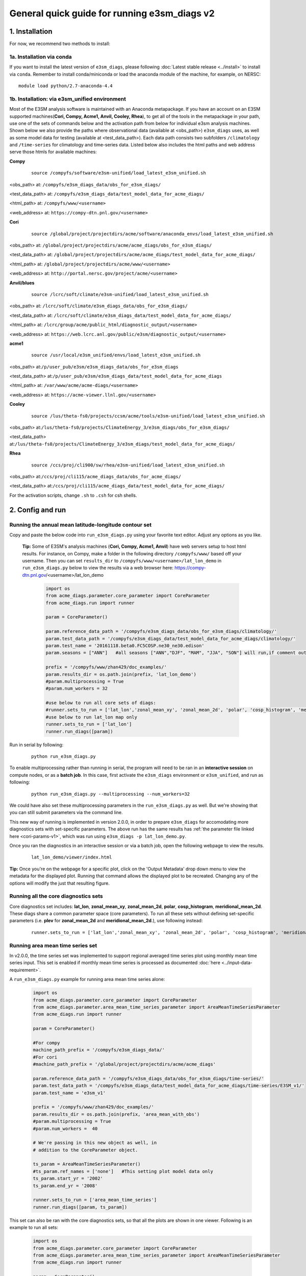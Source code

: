 
General quick guide for running e3sm_diags v2 
=========================================================================

1. Installation
-----------------------------------------------------------

For now, we recommend two methods to install:



1a. Installation via conda
^^^^^^^^^^^^^^^^^^^^^^^^^^^^^^^^^^^^
If you want to install the latest version of ``e3sm_diags``, please following :doc:`Latest stable release <../install>` to install via ``conda``. Remember to install conda/miniconda or load the anaconda module of the machine, for example, on NERSC:

::

    module load python/2.7-anaconda-4.4


1b. Installation: via e3sm_unified environment
^^^^^^^^^^^^^^^^^^^^^^^^^^^^^^^^^^^^^^^^^^^^^^^^^^

Most of the E3SM analysis software is maintained with an Anaconda metapackage. If you have an account on an E3SM supported machines(**Cori, Compy, Acme1, Anvil, Cooley, Rhea**), to get all of the tools in the metapackage in your path, use one of the sets of commands below and the activation path from below for individual e3sm analysis machines. Shown below we also provide the paths where observational data (available at <obs_path>) ``e3sm_diags`` uses, as well as some model data for testing (available at <test_data_path>). Each data path consists two subfolders ``/climatology`` and ``/time-series`` for climatology and time-series data. Listed below also includes the html paths and web address serve those htmls for available machines:


**Compy**
    ::

     source /compyfs/software/e3sm-unified/load_latest_e3sm_unified.sh


<obs_path> at: ``/compyfs/e3sm_diags_data/obs_for_e3sm_diags/``

<test_data_path> at: ``/compyfs/e3sm_diags_data/test_model_data_for_acme_diags/``

<html_path> at: ``/compyfs/www/<username>``

<web_address> at: ``https://compy-dtn.pnl.gov/<username>``
     


**Cori**
    ::

     source /global/project/projectdirs/acme/software/anaconda_envs/load_latest_e3sm_unified.sh
    
<obs_path> at: ``/global/project/projectdirs/acme/acme_diags/obs_for_e3sm_diags/``

<test_data_path> at: ``/global/project/projectdirs/acme/acme_diags/test_model_data_for_acme_diags/``

<html_path> at: ``/global/project/projectdirs/acme/www/<username>``

<web_address> at: ``http://portal.nersc.gov/project/acme/<username>``

**Anvil/blues**
    ::

     source /lcrc/soft/climate/e3sm-unified/load_latest_e3sm_unified.sh

<obs_path> at: ``/lcrc/soft/climate/e3sm_diags_data/obs_for_e3sm_diags/``

<test_data_path> at: ``/lcrc/soft/climate/e3sm_diags_data/test_model_data_for_acme_diags/``

<html_path> at: ``/lcrc/group/acme/public_html/diagnostic_output/<username>``

<web_address> at: ``https://web.lcrc.anl.gov/public/e3sm/diagnostic_output/<username>``

**acme1**
    ::

     source /usr/local/e3sm_unified/envs/load_latest_e3sm_unified.sh

<obs_path> at:``/p/user_pub/e3sm/e3sm_diags_data/obs_for_e3sm_diags``

<test_data_path> at:``/p/user_pub/e3sm/e3sm_diags_data/test_model_data_for_acme_diags``

<html_path> at: ``/var/www/acme/acme-diags/<username>``

<web_address> at: ``https://acme-viewer.llnl.gov/<username>``

**Cooley**
    ::

     source /lus/theta-fs0/projects/ccsm/acme/tools/e3sm-unified/load_latest_e3sm_unified.sh

<obs_path> at:``/lus/theta-fs0/projects/ClimateEnergy_3/e3sm_diags/obs_for_e3sm_diags/``

<test_data_path> at:``/lus/theta-fs0/projects/ClimateEnergy_3/e3sm_diags/test_model_data_for_acme_diags/``


**Rhea**
    ::

     source /ccs/proj/cli900/sw/rhea/e3sm-unified/load_latest_e3sm_unified.sh
 
<obs_path> at:``/ccs/proj/cli115/acme_diags_data/obs_for_acme_diags/``

<test_data_path> at:``/ccs/proj/cli115/acme_diags_data/test_model_data_for_acme_diags/``


For the activation scripts, change ``.sh`` to ``.csh`` for csh shells.


.. _cori-params-v2:

2. Config and run
--------------------------------------------------------

Running the annual mean latitude-longitude contour set
^^^^^^^^^^^^^^^^^^^^^^^^^^^^^^^^^^^^^^^^^^^^^^^^^^^^^^^^^^^^^^^^^^^^^^^^

Copy and paste the below code into ``run_e3sm_diags.py`` using your favorite text editor. Adjust any options as you like.

   **Tip:** Some of E3SM's analysis machines (**Cori, Compy, Acme1, Anvil**) have web servers setup to host html results. For instance, on Compy, make a folder in the following directory ``/compyfs/www/`` based off your username.
   Then you can set ``results_dir`` to  ``/compyfs/www/<username>/lat_lon_demo`` in ``run_e3sm_diags.py`` below
   to view the results via a web browser here: https://compy-dtn.pnl.gov/<username>/lat_lon_demo


    .. code:: python

        import os
        from acme_diags.parameter.core_parameter import CoreParameter
        from acme_diags.run import runner

        param = CoreParameter()

        param.reference_data_path = '/compyfs/e3sm_diags_data/obs_for_e3sm_diags/climatology/'
        param.test_data_path = '/compyfs/e3sm_diags_data/test_model_data_for_acme_diags/climatology/'
        param.test_name = '20161118.beta0.FC5COSP.ne30_ne30.edison'
        param.seasons = ["ANN"]   #all seasons ["ANN","DJF", "MAM", "JJA", "SON"] will run,if comment out"

        prefix = '/compyfs/www/zhan429/doc_examples/'
        param.results_dir = os.path.join(prefix, 'lat_lon_demo')
        #param.multiprocessing = True
        #param.num_workers = 32
        
        #use below to run all core sets of diags:
        #runner.sets_to_run = ['lat_lon','zonal_mean_xy', 'zonal_mean_2d', 'polar', 'cosp_histogram', 'meridional_mean_2d']
        #use below to run lat_lon map only
        runner.sets_to_run = ['lat_lon']
        runner.run_diags([param])


Run in serial by following:

    ::

        python run_e3sm_diags.py

To enable multiprocessing rather than running in serial, the program will need to be ran in an
**interactive session** on compute nodes, or as a **batch job**. In this case, first activate the ``e3sm_diags`` environment or ``e3sm_unified``, and run as following:

    ::

        python run_e3sm_diags.py --multiprocessing --num_workers=32

We could have also set these multiprocessing parameters in the ``run_e3sm_diags.py`` as well.
But we're showing that you can still submit parameters via the command line.

This new way of running is implemented in version 2.0.0, in order to prepare ``e3sm_diags`` for accomodating more diagnostics sets with set-specific parameters. The above run has the same results has :ref:`the parameter file linked here <cori-params-v1>`, which was run using ``e3sm_diags -p lat_lon_demo.py``.


Once you ran the diagnostics in an interactive session or via a batch job, open the following webpage to view the results.


    ::

        lat_lon_demo/viewer/index.html

**Tip:** Once you're on the webpage for a specific plot, click on the
'Output Metadata' drop down menu to view the metadata for the displayed plot.
Running that command allows the displayed plot to be recreated.
Changing any of the options will modify the just that resulting figure.



Running all the core diagnostics sets
^^^^^^^^^^^^^^^^^^^^^^^^^^^^^^^^^^^^^^^^^^^^^^^^^^^^^^^^^^^^^^^^^^^^^^^^

Core diagnostics set includes: **lat_lon**, **zonal_mean_xy**, **zonal_mean_2d**, **polar**, **cosp_histogram**, **meridional_mean_2d**. These diags share a common parameter space (core parameters). To run all these sets without defining set-specific parameters (i.e. **plev** for **zonal_mean_2d** and **meridional_mean_2d**.), use following instead:

 ::

   runner.sets_to_run = ['lat_lon','zonal_mean_xy', 'zonal_mean_2d', 'polar', 'cosp_histogram', 'meridional_mean_2d']


Running area mean time series set
^^^^^^^^^^^^^^^^^^^^^^^^^^^^^^^^^^^^^^^^^^^^^^^^^^^^^^^^^^^^^^^^^^^^^^^^

In v2.0.0, the time series set was implemented to support regional averaged time series plot using monthly mean time series input. This set is enabled if monthly mean time series is processed as documented :doc:`here <../input-data-requirement>`.

A ``run_e3sm_diags.py`` example for running area mean time series alone:

    .. code:: python

        import os
        from acme_diags.parameter.core_parameter import CoreParameter
        from acme_diags.parameter.area_mean_time_series_parameter import AreaMeanTimeSeriesParameter
        from acme_diags.run import runner
        
        param = CoreParameter()
        
        #For compy
        machine_path_prefix = '/compyfs/e3sm_diags_data/'
        #For cori
        #machine_path_prefix = '/global/project/projectdirs/acme/acme_diags'

        param.reference_data_path = '/compyfs/e3sm_diags_data/obs_for_e3sm_diags/time-series/'
        param.test_data_path = '/compyfs/e3sm_diags_data/test_model_data_for_acme_diags/time-series/E3SM_v1/'
        param.test_name = 'e3sm_v1'
        
        prefix = '/compyfs/www/zhan429/doc_examples/'
        param.results_dir = os.path.join(prefix, 'area_mean_with_obs')
        #param.multiprocessing = True
        #param.num_workers =  40
        
        # We're passing in this new object as well, in
        # addition to the CoreParameter object.
        
        ts_param = AreaMeanTimeSeriesParameter()
        #ts_param.ref_names = ['none']   #This setting plot model data only
        ts_param.start_yr = '2002'
        ts_param.end_yr = '2008'
        
        runner.sets_to_run = ['area_mean_time_series']
        runner.run_diags([param, ts_param])


This set can also be ran with the core diagnostics sets, so that all the plots are shown in one viewer. Following is an example to run all sets:

    .. code:: python

        import os
        from acme_diags.parameter.core_parameter import CoreParameter
        from acme_diags.parameter.area_mean_time_series_parameter import AreaMeanTimeSeriesParameter
        from acme_diags.run import runner
        
        param = CoreParameter()
        
        param.reference_data_path = '/compyfs/e3sm_diags_data/obs_for_e3sm_diags/climatology/'
        param.test_data_path = '/compyfs/e3sm_diags_data/test_model_data_for_acme_diags/climatology/'
        param.test_name = '20161118.beta0.FC5COSP.ne30_ne30.edison'
        param.multiprocessing = True
        param.num_workers = 40
        prefix = '/compyfs/www/zhan429/doc_examples'
        param.results_dir = os.path.join(prefix, 'all_sets')
        
        #
        ##Set specific parameters for new sets
        ts_param = AreaMeanTimeSeriesParameter()
        ts_param.reference_data_path = '/compyfs/e3sm_diags_data/obs_for_e3sm_diags/time-series/'
        ts_param.test_data_path = '/compyfs/e3sm_diags_data/test_model_data_for_acme_diags/time-series/E3SM_v1/'
        ts_param.test_name = 'e3sm_v1'
        ts_param.start_yr = '2002'
        ts_param.end_yr = '2008'
        
        runner.sets_to_run = ['lat_lon','zonal_mean_xy', 'zonal_mean_2d', 'polar', 'cosp_histogram', 'meridional_mean_2d', 'area_mean_time_series']


Advanced: Running custom diagnostics
^^^^^^^^^^^^^^^^^^^^^^^^^^^^^^^^^^^^^^^^^^^^^^^^^^^^^^^^^^^^^^^^^^^^^^^^
The following steps are for 'advanced' users, who want to run custom diagnostics.
So most users will not run the software like this.


By default, with ``e3sm_diags``, a built in set of variables are defined for each diagonostics sets. To do a short run, i.e. only run through a subset of variables, the a configuration files is needed to customize the run.


In the following example, only precipitation and surface sea temperature are ran to compare with model and obs for lat_lon set. Create a ``mydiags.cfg`` file as following.

Check :doc:`Available Parameters <../available-parameters>`
for all available parameters.

For more examples of these types of files, look
`here <https://github.com/E3SM-Project/e3sm_diags/blob/master/acme_diags/driver/default_diags/lat_lon_model_vs_obs.cfg>`_
for the cfg file that was used to create all of the latitude-longitude sets.


    ::

        [#]
        sets = ["lat_lon"]
        case_id = "GPCP_v2.3"
        variables = ["PRECT"]
        ref_name = "GPCP_v2.3"
        reference_name = "GPCP"
        seasons = ["ANN", "DJF", "MAM", "JJA", "SON"]
        regions = ["global"]
        test_colormap = "WhiteBlueGreenYellowRed.rgb"
        reference_colormap = "WhiteBlueGreenYellowRed.rgb"
        diff_colormap = "BrBG"
        contour_levels = [0.5, 1, 2, 3, 4, 5, 6, 7, 8, 9, 10, 12, 13, 14, 15, 16]
        diff_levels = [-5, -4, -3, -2, -1, -0.5, 0.5, 1, 2, 3, 4, 5]
        
        
        [#]
        sets = ["lat_lon"]
        case_id = "SST_HadISST"
        variables = ["SST"]
        ref_name = "HadISST"
        reference_name = "HadISST/OI.v2"
        seasons = ["ANN", "DJF", "MAM", "JJA", "SON"]
        contour_levels = [-1, 0, 1, 3, 6, 9, 12, 15, 18, 20, 22, 24, 26, 28, 29]
        diff_levels = [-5, -4, -3, -2, -1, -0.5, -0.2, 0.2, 0.5, 1, 2, 3, 4, 5]


Run E3SM diagnostics with the ``-d`` parameter. And use the :ref:`run script linked here <cori-params-v2>`. And run as following:

    ::

        python run_e3sm_diags.py -d mydiags.cfg


